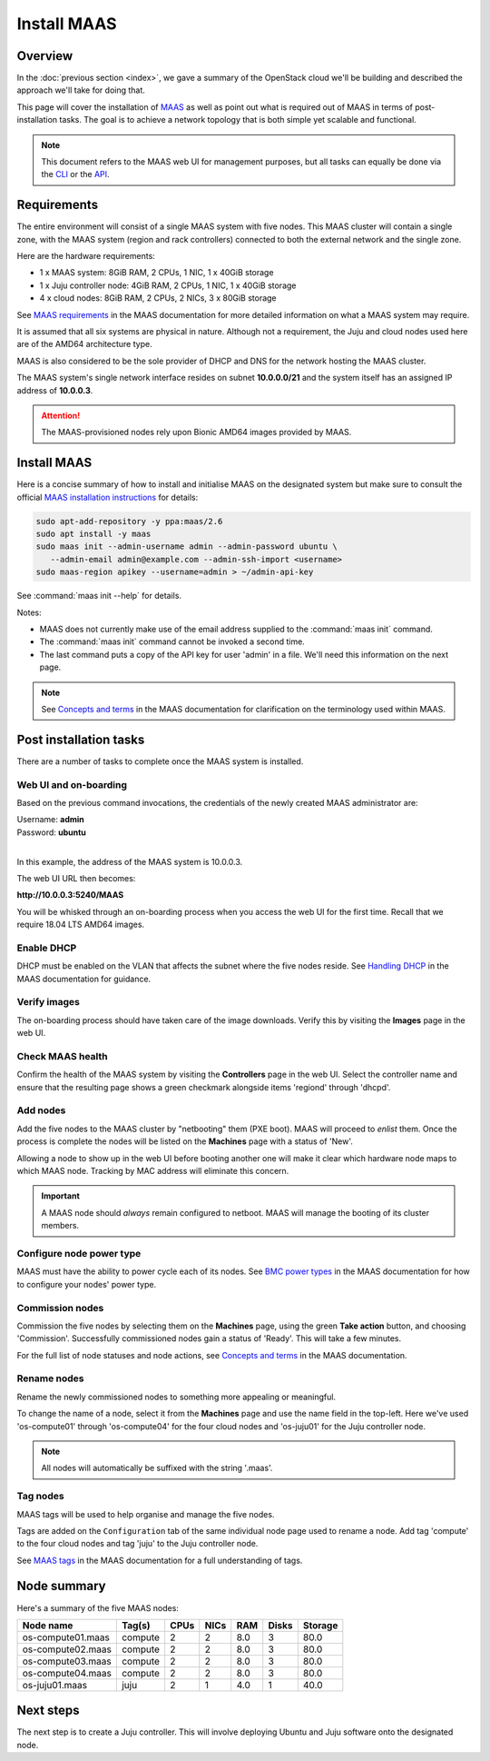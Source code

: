 ============
Install MAAS
============

Overview
--------

In the :doc:`previous section <index>`, we gave a summary of the OpenStack
cloud we'll be building and described the approach we'll take for doing that.

This page will cover the installation of `MAAS`_ as well as point out what is
required out of MAAS in terms of post-installation tasks. The goal is to
achieve a network topology that is both simple yet scalable and functional.

.. note::

   This document refers to the MAAS web UI for management purposes, but all
   tasks can equally be done via the `CLI`_ or the `API`_.

Requirements
------------

The entire environment will consist of a single MAAS system with five nodes.
This MAAS cluster will contain a single zone, with the MAAS system (region and
rack controllers) connected to both the external network and the single zone.

Here are the hardware requirements:

* 1 x MAAS system: 8GiB RAM, 2 CPUs, 1 NIC, 1 x 40GiB storage
* 1 x Juju controller node: 4GiB RAM, 2 CPUs, 1 NIC, 1 x 40GiB storage
* 4 x cloud nodes: 8GiB RAM, 2 CPUs, 2 NICs, 3 x 80GiB storage

See `MAAS requirements`_ in the MAAS documentation for more detailed
information on what a MAAS system may require.

It is assumed that all six systems are physical in nature. Although not a
requirement, the Juju and cloud nodes used here are of the AMD64 architecture
type.

MAAS is also considered to be the sole provider of DHCP and DNS for the network
hosting the MAAS cluster.

The MAAS system's single network interface resides on subnet
**10.0.0.0/21** and the system itself has an assigned IP address of
**10.0.0.3**.

.. attention::

   The MAAS-provisioned nodes rely upon Bionic AMD64 images provided by MAAS.

.. _install_maas:

Install MAAS
------------

Here is a concise summary of how to install and initialise MAAS on the
designated system but make sure to consult the official `MAAS installation
instructions`_ for details:

.. code-block:: none

   sudo apt-add-repository -y ppa:maas/2.6
   sudo apt install -y maas
   sudo maas init --admin-username admin --admin-password ubuntu \
      --admin-email admin@example.com --admin-ssh-import <username>
   sudo maas-region apikey --username=admin > ~/admin-api-key

See :command:`maas init --help` for details.

Notes:

* MAAS does not currently make use of the email address supplied to the
  :command:`maas init` command.
* The :command:`maas init` command cannot be invoked a second time.
* The last command puts a copy of the API key for user 'admin' in a file. We'll
  need this information on the next page.

.. note::

   See `Concepts and terms`_ in the MAAS documentation for clarification on the
   terminology used within MAAS.

Post installation tasks
-----------------------

There are a number of tasks to complete once the MAAS system is installed.

Web UI and on-boarding
~~~~~~~~~~~~~~~~~~~~~~

Based on the previous command invocations, the credentials of the newly created
MAAS administrator are:

| Username: **admin**
| Password: **ubuntu**
|

In this example, the address of the MAAS system is 10.0.0.3.

The web UI URL then becomes:

**http://10.0.0.3:5240/MAAS**

You will be whisked through an on-boarding process when you access the web UI
for the first time. Recall that we require 18.04 LTS AMD64 images.

Enable DHCP
~~~~~~~~~~~

DHCP must be enabled on the VLAN that affects the subnet where the five nodes
reside. See `Handling DHCP`_ in the MAAS documentation for guidance.

Verify images
~~~~~~~~~~~~~

The on-boarding process should have taken care of the image downloads. Verify
this by visiting the **Images** page in the web UI.

Check MAAS health
~~~~~~~~~~~~~~~~~

Confirm the health of the MAAS system by visiting the **Controllers** page in
the web UI. Select the controller name and ensure that the resulting page shows
a green checkmark alongside items 'regiond' through 'dhcpd'.

Add nodes
~~~~~~~~~

Add the five nodes to the MAAS cluster by "netbooting" them (PXE boot). MAAS
will proceed to *enlist* them. Once the process is complete the nodes will be
listed on the **Machines** page with a status of 'New'.

Allowing a node to show up in the web UI before booting another one will make
it clear which hardware node maps to which MAAS node. Tracking by MAC address
will eliminate this concern.

.. important::

   A MAAS node should *always* remain configured to netboot. MAAS will manage
   the booting of its cluster members.

Configure node power type
~~~~~~~~~~~~~~~~~~~~~~~~~

MAAS must have the ability to power cycle each of its nodes. See `BMC power
types`_ in the MAAS documentation for how to configure your nodes' power type.

Commission nodes
~~~~~~~~~~~~~~~~

Commission the five nodes by selecting them on the **Machines** page, using the
green **Take action** button, and choosing 'Commission'. Successfully
commissioned nodes gain a status of 'Ready'. This will take a few minutes.

For the full list of node statuses and node actions, see `Concepts and terms`_
in the MAAS documentation.

Rename nodes
~~~~~~~~~~~~

Rename the newly commissioned nodes to something more appealing or meaningful.

To change the name of a node, select it from the **Machines** page and use the
name field in the top-left. Here we've used 'os-compute01' through
'os-compute04' for the four cloud nodes and 'os-juju01' for the Juju controller
node.

.. note::

   All nodes will automatically be suffixed with the string '.maas'.

.. _tag_nodes:

Tag nodes
~~~~~~~~~

MAAS tags will be used to help organise and manage the five nodes.

Tags are added on the ``Configuration`` tab of the same individual node page
used to rename a node. Add tag 'compute' to the four cloud nodes and tag 'juju'
to the Juju controller node.

See `MAAS tags`_ in the MAAS documentation for a full understanding of tags.

Node summary
------------

Here's a summary of the five MAAS nodes:

+---------------------+-----------+------+------+-----+-------+---------+
| Node name           | Tag(s)    | CPUs | NICs | RAM | Disks | Storage |
+=====================+===========+======+======+=====+=======+=========+
| os-compute01.maas   | compute   | 2    | 2    | 8.0 | 3     | 80.0    |
+---------------------+-----------+------+------+-----+-------+---------+
| os-compute02.maas   | compute   | 2    | 2    | 8.0 | 3     | 80.0    |
+---------------------+-----------+------+------+-----+-------+---------+
| os-compute03.maas   | compute   | 2    | 2    | 8.0 | 3     | 80.0    |
+---------------------+-----------+------+------+-----+-------+---------+
| os-compute04.maas   | compute   | 2    | 2    | 8.0 | 3     | 80.0    |
+---------------------+-----------+------+------+-----+-------+---------+
| os-juju01.maas      | juju      | 2    | 1    | 4.0 | 1     | 40.0    |
+---------------------+-----------+------+------+-----+-------+---------+

Next steps
----------

The next step is to create a Juju controller. This will involve deploying
Ubuntu and Juju software onto the designated node.

.. LINKS
.. _CLI: https://maas.io/docs/maas-cli
.. _API: https://maas.io/docs/api
.. _MAAS: https://maas.io
.. _MAAS requirements: https://maas.io/docs/maas-requirements
.. _MAAS installation instructions: https://maas.io/docs/install-from-packages
.. _Concepts and terms: https://maas.io/docs/concepts-and-terms
.. _Handling DHCP: https://maas.io/docs/dhcp
.. _BMC power types: https://maas.io/docs/bmc-power-types
.. _MAAS tags: https://maas.io/docs/tags
